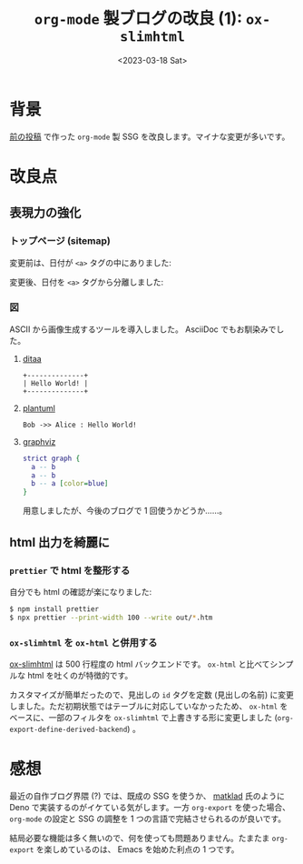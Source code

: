 #+TITLE: =org-mode= 製ブログの改良 (1): =ox-slimhtml=
#+DATE: <2023-03-18 Sat>
#+FILETAGS: :blog:

* 背景

[[./2022-10-09-org-mode-blog.html][前の投稿]] で作った =org-mode= 製 SSG を改良します。マイナな変更が多いです。

* 改良点

** 表現力の強化

*** トップページ (sitemap)

変更前は、日付が =<a>= タグの中にありました:

#+attr_html: :width 407px
[[./img/2023-03-sitemap-1.png]]

変更後、日付を =<a>= タグから分離しました:

#+attr_html: :width 407px
[[./img/2023-03-sitemap-2.png]]

*** 図

ASCII から画像生成するツールを導入しました。 AsciiDoc でもお馴染みでした。

**** [[https://ditaa.sourceforge.net/][ditaa]]

# :exports results
# https://orgmode.org/manual/Exporting-Code-Blocks.html

#+BEGIN_SRC ditaa :file ./img/2023-03-ditaa.png :cmdline -r
+--------------+
| Hello World! |
+--------------+
#+END_SRC

[[./img/2023-03-ditaa.png]]

**** [[https://orgmode.org/worg/org-contrib/babel/languages/ob-doc-plantuml.html][plantuml]]

#+begin_src plantuml :file ./img/2023-03-plantuml.png
Bob ->> Alice : Hello World!
#+end_src

[[./img//2023-03-plantuml.png]]

**** [[https://graphviz.org/][graphviz]]

#+BEGIN_SRC dot :file ./img/2023-03-graphvi.png
strict graph {
  a -- b
  a -- b
  b -- a [color=blue]
}
#+END_SRC

[[./img/2023-03-graphvi.png]]

用意しましたが、今後のブログで 1 回使うかどうか……。

** html 出力を綺麗に

*** =prettier= で html を整形する

自分でも html の確認が楽になりました:

#+begin_src sh
$ npm install prettier
$ npx prettier --print-width 100 --write out/*.htm
#+end_src

*** =ox-slimhtml= を =ox-html= と併用する

[[https://github.com/balddotcat/ox-slimhtml][ox-slimhtml]] は 500 行程度の html バックエンドです。 =ox-html= と比べてシンプルな html を吐くのが特徴的です。

カスタマイズが簡単だったので、見出しの =id= タグを定数 (見出しの名前) に変更しました。ただ初期状態ではテーブルに対応していなかったため、 =ox-html= をベースに、一部のフィルタを =ox-slimhtml= で上書きする形に変更しました (=org-export-define-derived-backend=) 。

* 感想

最近の自作ブログ界隈 (?) では、既成の SSG を使うか、 [[https://matklad.github.io/][matklad]] 氏のように Deno で実装するのがイケている気がします。一方 =org-export= を使った場合、 =org-mode= の設定と SSG の調整を 1 つの言語で完結させられるのが良いです。

結局必要な機能は多く無いので、何を使っても問題ありません。たまたま =org-export= を楽しめているのは、 Emacs を始めた利点の 1 つです。

